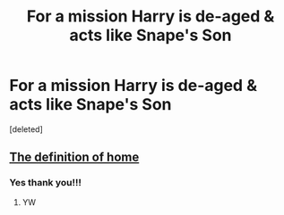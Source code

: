 #+TITLE: For a mission Harry is de-aged & acts like Snape's Son

* For a mission Harry is de-aged & acts like Snape's Son
:PROPERTIES:
:Score: 1
:DateUnix: 1588573294.0
:DateShort: 2020-May-04
:FlairText: What's That Fic?
:END:
[deleted]


** [[https://archiveofourown.org/works/329404/chapters/531524][The definition of home]]
:PROPERTIES:
:Score: 5
:DateUnix: 1588574552.0
:DateShort: 2020-May-04
:END:

*** Yes thank you!!!
:PROPERTIES:
:Author: LondonFoggie
:Score: 2
:DateUnix: 1588577108.0
:DateShort: 2020-May-04
:END:

**** YW
:PROPERTIES:
:Score: 2
:DateUnix: 1588577139.0
:DateShort: 2020-May-04
:END:
